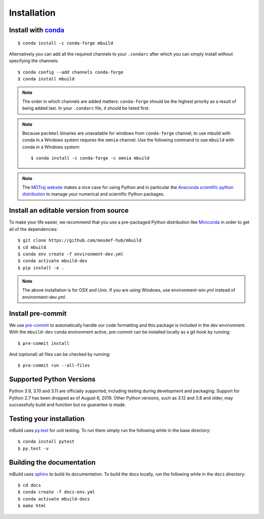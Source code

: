 ============
Installation
============

Install with `conda <https://repo.anaconda.com/miniconda/>`_
-----------------------------------------------------------------
::

    $ conda install -c conda-forge mbuild

Alternatively you can add all the required channels to your ``.condarc``
after which you can simply install without specifying the channels::

    $ conda config --add channels conda-forge
    $ conda install mbuild

.. note::
    The order in which channels are added matters: ``conda-forge`` should be the highest priority as a result of being added last. In your ``.condarc`` file, it should be listed first.

.. note::
    Because ``packmol`` binaries are unavailable for windows from ``conda-forge`` channel, to use mbuild with conda in a Windows system requires the ``omnia`` channel. Use the following command to use ``mbuild`` with conda in a Windows system::

        $ conda install -c conda-forge -c omnia mbuild

.. note::
    The `MDTraj website <http://mdtraj.org/1.9.3/new_to_python.html>`_ makes a
    nice case for using Python and in particular the
    `Anaconda scientific python distribution <https://www.anaconda.com/products/individual>`_
    to manage your numerical and scientific Python packages.

Install an editable version from source
---------------------------------------

To make your life easier, we recommend that you use a pre-packaged Python
distribution like `Miniconda <https://docs.conda.io/en/latest/miniconda.html>`_
in order to get all of the dependencies::

    $ git clone https://github.com/mosdef-hub/mbuild
    $ cd mbuild
    $ conda env create -f environment-dev.yml
    $ conda activate mbuild-dev
    $ pip install -e .

.. note::
    The above installation is for OSX and Unix. If you are using Windows, use environment-win.yml instead of environment-dev.yml


Install pre-commit
------------------

We use `pre-commit <https://pre-commit.com/>`_ to automatically handle our code formatting and this package is included in the dev environment.
With the ``mbuild-dev`` conda environment active, pre-commit can be installed locally as a git hook by running::

     $ pre-commit install

And (optional) all files can be checked by running::

     $ pre-commit run --all-files


Supported Python Versions
-------------------------

Python 3.9, 3.10 and 3.11 are officially supported, including testing during
development and packaging. Support for Python 2.7 has been dropped as of
August 6, 2019. Other Python versions, such as 3.12 and 3.8 and older, may
successfully build and function but no guarantee is made.

Testing your installation
-------------------------

mBuild uses `py.test <https://docs.pytest.org/en/stable/>`_ for unit testing. To run them simply run the following while in the base directory::

    $ conda install pytest
    $ py.test -v

Building the documentation
--------------------------

mBuild uses `sphinx <https://www.sphinx-doc.org/en/master/index.html>`_ to build its documentation. To build the docs locally, run the following while in the ``docs`` directory::

    $ cd docs
    $ conda create -f docs-env.yml
    $ conda activate mbuild-docs
    $ make html
